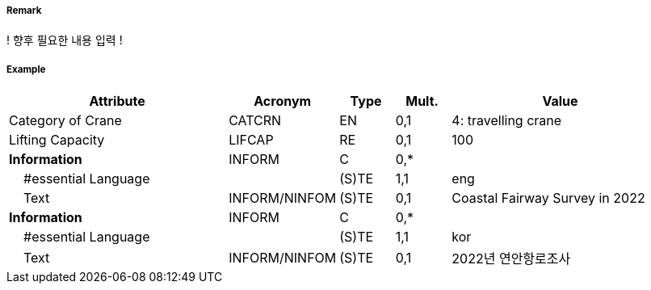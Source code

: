 // tag::Crane[]
===== Remark

! 향후 필요한 내용 입력 !

===== Example
[cols="20,10,5,5,20", options="header"]
|===
|Attribute |Acronym |Type |Mult. |Value
|Category of Crane|CATCRN|EN|0,1| 4: travelling crane
|Lifting Capacity|LIFCAP|RE|0,1| 100
|**Information**|INFORM|C|0,*| 
|    #essential Language||(S)TE|1,1| eng
|    Text|INFORM/NINFOM|(S)TE|0,1| Coastal Fairway Survey in 2022
|**Information**|INFORM|C|0,*| 
|    #essential Language||(S)TE|1,1| kor
|    Text|INFORM/NINFOM|(S)TE|0,1| 2022년 연안항로조사
|===

// end::Crane[]
